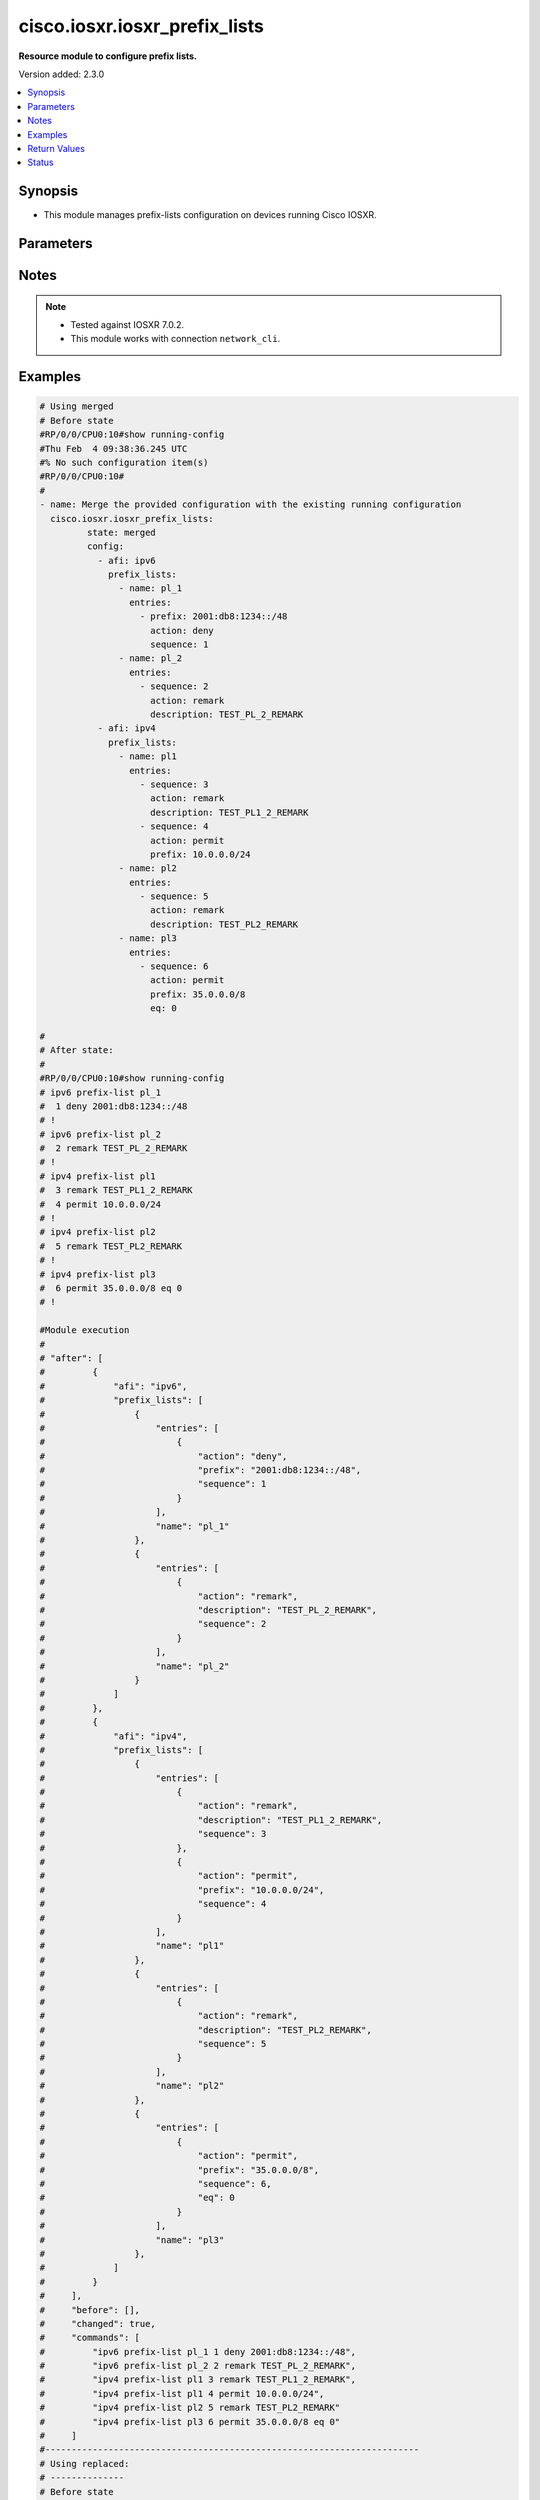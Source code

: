 .. _cisco.iosxr.iosxr_prefix_lists_module:


******************************
cisco.iosxr.iosxr_prefix_lists
******************************

**Resource module to configure prefix lists.**


Version added: 2.3.0

.. contents::
   :local:
   :depth: 1


Synopsis
--------
- This module manages prefix-lists configuration on devices running Cisco IOSXR.




Parameters
----------

.. raw:: html

    <table  border=0 cellpadding=0 class="documentation-table">
        <tr>
            <th colspan="4">Parameter</th>
            <th>Choices/<font color="blue">Defaults</font></th>
            <th width="100%">Comments</th>
        </tr>
            <tr>
                <td colspan="4">
                    <div class="ansibleOptionAnchor" id="parameter-"></div>
                    <b>config</b>
                    <a class="ansibleOptionLink" href="#parameter-" title="Permalink to this option"></a>
                    <div style="font-size: small">
                        <span style="color: purple">list</span>
                         / <span style="color: purple">elements=dictionary</span>
                    </div>
                </td>
                <td>
                </td>
                <td>
                        <div>A list of prefix-lists configuration.</div>
                </td>
            </tr>
                                <tr>
                    <td class="elbow-placeholder"></td>
                <td colspan="3">
                    <div class="ansibleOptionAnchor" id="parameter-"></div>
                    <b>afi</b>
                    <a class="ansibleOptionLink" href="#parameter-" title="Permalink to this option"></a>
                    <div style="font-size: small">
                        <span style="color: purple">string</span>
                    </div>
                </td>
                <td>
                        <ul style="margin: 0; padding: 0"><b>Choices:</b>
                                    <li>ipv4</li>
                                    <li>ipv6</li>
                        </ul>
                </td>
                <td>
                        <div>The Address Family Identifier (AFI) for the prefix-lists.</div>
                </td>
            </tr>
            <tr>
                    <td class="elbow-placeholder"></td>
                <td colspan="3">
                    <div class="ansibleOptionAnchor" id="parameter-"></div>
                    <b>prefix_lists</b>
                    <a class="ansibleOptionLink" href="#parameter-" title="Permalink to this option"></a>
                    <div style="font-size: small">
                        <span style="color: purple">list</span>
                         / <span style="color: purple">elements=dictionary</span>
                    </div>
                </td>
                <td>
                </td>
                <td>
                        <div>List of prefix-list configurations.</div>
                </td>
            </tr>
                                <tr>
                    <td class="elbow-placeholder"></td>
                    <td class="elbow-placeholder"></td>
                <td colspan="2">
                    <div class="ansibleOptionAnchor" id="parameter-"></div>
                    <b>entries</b>
                    <a class="ansibleOptionLink" href="#parameter-" title="Permalink to this option"></a>
                    <div style="font-size: small">
                        <span style="color: purple">list</span>
                         / <span style="color: purple">elements=dictionary</span>
                    </div>
                </td>
                <td>
                </td>
                <td>
                        <div>List of configurations for the specified prefix-list</div>
                </td>
            </tr>
                                <tr>
                    <td class="elbow-placeholder"></td>
                    <td class="elbow-placeholder"></td>
                    <td class="elbow-placeholder"></td>
                <td colspan="1">
                    <div class="ansibleOptionAnchor" id="parameter-"></div>
                    <b>action</b>
                    <a class="ansibleOptionLink" href="#parameter-" title="Permalink to this option"></a>
                    <div style="font-size: small">
                        <span style="color: purple">string</span>
                    </div>
                </td>
                <td>
                        <ul style="margin: 0; padding: 0"><b>Choices:</b>
                                    <li>permit</li>
                                    <li>deny</li>
                                    <li>remark</li>
                        </ul>
                </td>
                <td>
                        <div>Prefix-List permit or deny.</div>
                </td>
            </tr>
            <tr>
                    <td class="elbow-placeholder"></td>
                    <td class="elbow-placeholder"></td>
                    <td class="elbow-placeholder"></td>
                <td colspan="1">
                    <div class="ansibleOptionAnchor" id="parameter-"></div>
                    <b>description</b>
                    <a class="ansibleOptionLink" href="#parameter-" title="Permalink to this option"></a>
                    <div style="font-size: small">
                        <span style="color: purple">string</span>
                    </div>
                </td>
                <td>
                </td>
                <td>
                        <div>Description of the prefix list. only applicable for action &quot;remark&quot;.</div>
                </td>
            </tr>
            <tr>
                    <td class="elbow-placeholder"></td>
                    <td class="elbow-placeholder"></td>
                    <td class="elbow-placeholder"></td>
                <td colspan="1">
                    <div class="ansibleOptionAnchor" id="parameter-"></div>
                    <b>eq</b>
                    <a class="ansibleOptionLink" href="#parameter-" title="Permalink to this option"></a>
                    <div style="font-size: small">
                        <span style="color: purple">integer</span>
                    </div>
                </td>
                <td>
                </td>
                <td>
                        <div>Exact prefix length to be matched.</div>
                </td>
            </tr>
            <tr>
                    <td class="elbow-placeholder"></td>
                    <td class="elbow-placeholder"></td>
                    <td class="elbow-placeholder"></td>
                <td colspan="1">
                    <div class="ansibleOptionAnchor" id="parameter-"></div>
                    <b>ge</b>
                    <a class="ansibleOptionLink" href="#parameter-" title="Permalink to this option"></a>
                    <div style="font-size: small">
                        <span style="color: purple">integer</span>
                    </div>
                </td>
                <td>
                </td>
                <td>
                        <div>Minimum prefix length to be matched.</div>
                </td>
            </tr>
            <tr>
                    <td class="elbow-placeholder"></td>
                    <td class="elbow-placeholder"></td>
                    <td class="elbow-placeholder"></td>
                <td colspan="1">
                    <div class="ansibleOptionAnchor" id="parameter-"></div>
                    <b>le</b>
                    <a class="ansibleOptionLink" href="#parameter-" title="Permalink to this option"></a>
                    <div style="font-size: small">
                        <span style="color: purple">integer</span>
                    </div>
                </td>
                <td>
                </td>
                <td>
                        <div>Maximum prefix length to be matched.</div>
                </td>
            </tr>
            <tr>
                    <td class="elbow-placeholder"></td>
                    <td class="elbow-placeholder"></td>
                    <td class="elbow-placeholder"></td>
                <td colspan="1">
                    <div class="ansibleOptionAnchor" id="parameter-"></div>
                    <b>prefix</b>
                    <a class="ansibleOptionLink" href="#parameter-" title="Permalink to this option"></a>
                    <div style="font-size: small">
                        <span style="color: purple">string</span>
                    </div>
                </td>
                <td>
                </td>
                <td>
                        <div>IP or IPv6 prefix in A.B.C.D/LEN or A:B::C:D/LEN format. only applicable for action &quot;permit&quot; and &quot;deny&quot;</div>
                </td>
            </tr>
            <tr>
                    <td class="elbow-placeholder"></td>
                    <td class="elbow-placeholder"></td>
                    <td class="elbow-placeholder"></td>
                <td colspan="1">
                    <div class="ansibleOptionAnchor" id="parameter-"></div>
                    <b>sequence</b>
                    <a class="ansibleOptionLink" href="#parameter-" title="Permalink to this option"></a>
                    <div style="font-size: small">
                        <span style="color: purple">integer</span>
                    </div>
                </td>
                <td>
                </td>
                <td>
                        <div>Sequence Number.</div>
                </td>
            </tr>

            <tr>
                    <td class="elbow-placeholder"></td>
                    <td class="elbow-placeholder"></td>
                <td colspan="2">
                    <div class="ansibleOptionAnchor" id="parameter-"></div>
                    <b>name</b>
                    <a class="ansibleOptionLink" href="#parameter-" title="Permalink to this option"></a>
                    <div style="font-size: small">
                        <span style="color: purple">string</span>
                    </div>
                </td>
                <td>
                </td>
                <td>
                        <div>Name of the prefix-list.</div>
                </td>
            </tr>


            <tr>
                <td colspan="4">
                    <div class="ansibleOptionAnchor" id="parameter-"></div>
                    <b>running_config</b>
                    <a class="ansibleOptionLink" href="#parameter-" title="Permalink to this option"></a>
                    <div style="font-size: small">
                        <span style="color: purple">string</span>
                    </div>
                </td>
                <td>
                </td>
                <td>
                        <div>This option is used only with state <em>parsed</em>.</div>
                        <div>The value of this option should be the output received from the Iosxr device by executing the command <b>show running-config prefix-list</b>.</div>
                        <div>The state <em>parsed</em> reads the configuration from <code>running_config</code> option and transforms it into Ansible structured data as per the resource module&#x27;s argspec and the value is then returned in the <em>parsed</em> key within the result.</div>
                </td>
            </tr>
            <tr>
                <td colspan="4">
                    <div class="ansibleOptionAnchor" id="parameter-"></div>
                    <b>state</b>
                    <a class="ansibleOptionLink" href="#parameter-" title="Permalink to this option"></a>
                    <div style="font-size: small">
                        <span style="color: purple">string</span>
                    </div>
                </td>
                <td>
                        <ul style="margin: 0; padding: 0"><b>Choices:</b>
                                    <li><div style="color: blue"><b>merged</b>&nbsp;&larr;</div></li>
                                    <li>replaced</li>
                                    <li>overridden</li>
                                    <li>deleted</li>
                                    <li>parsed</li>
                                    <li>gathered</li>
                                    <li>rendered</li>
                        </ul>
                </td>
                <td>
                        <div>The state the configuration should be left in.</div>
                        <div>Refer to examples for more details.</div>
                        <div>With state <em>replaced</em>, for the listed prefix-lists, sequences that are in running-config but not in the task are negated.</div>
                        <div>With state <em>overridden</em>, all prefix-lists that are in running-config but not in the task are negated.</div>
                        <div>Please refer to examples for more details.</div>
                </td>
            </tr>
    </table>
    <br/>


Notes
-----

.. note::
   - Tested against IOSXR 7.0.2.
   - This module works with connection ``network_cli``.



Examples
--------

.. code-block:: yaml

    # Using merged
    # Before state
    #RP/0/0/CPU0:10#show running-config
    #Thu Feb  4 09:38:36.245 UTC
    #% No such configuration item(s)
    #RP/0/0/CPU0:10#
    #
    - name: Merge the provided configuration with the existing running configuration
      cisco.iosxr.iosxr_prefix_lists:
             state: merged
             config:
               - afi: ipv6
                 prefix_lists:
                   - name: pl_1
                     entries:
                       - prefix: 2001:db8:1234::/48
                         action: deny
                         sequence: 1
                   - name: pl_2
                     entries:
                       - sequence: 2
                         action: remark
                         description: TEST_PL_2_REMARK
               - afi: ipv4
                 prefix_lists:
                   - name: pl1
                     entries:
                       - sequence: 3
                         action: remark
                         description: TEST_PL1_2_REMARK
                       - sequence: 4
                         action: permit
                         prefix: 10.0.0.0/24
                   - name: pl2
                     entries:
                       - sequence: 5
                         action: remark
                         description: TEST_PL2_REMARK
                   - name: pl3
                     entries:
                       - sequence: 6
                         action: permit
                         prefix: 35.0.0.0/8
                         eq: 0

    #
    # After state:
    #
    #RP/0/0/CPU0:10#show running-config
    # ipv6 prefix-list pl_1
    #  1 deny 2001:db8:1234::/48
    # !
    # ipv6 prefix-list pl_2
    #  2 remark TEST_PL_2_REMARK
    # !
    # ipv4 prefix-list pl1
    #  3 remark TEST_PL1_2_REMARK
    #  4 permit 10.0.0.0/24
    # !
    # ipv4 prefix-list pl2
    #  5 remark TEST_PL2_REMARK
    # !
    # ipv4 prefix-list pl3
    #  6 permit 35.0.0.0/8 eq 0
    # !

    #Module execution
    #
    # "after": [
    #         {
    #             "afi": "ipv6",
    #             "prefix_lists": [
    #                 {
    #                     "entries": [
    #                         {
    #                             "action": "deny",
    #                             "prefix": "2001:db8:1234::/48",
    #                             "sequence": 1
    #                         }
    #                     ],
    #                     "name": "pl_1"
    #                 },
    #                 {
    #                     "entries": [
    #                         {
    #                             "action": "remark",
    #                             "description": "TEST_PL_2_REMARK",
    #                             "sequence": 2
    #                         }
    #                     ],
    #                     "name": "pl_2"
    #                 }
    #             ]
    #         },
    #         {
    #             "afi": "ipv4",
    #             "prefix_lists": [
    #                 {
    #                     "entries": [
    #                         {
    #                             "action": "remark",
    #                             "description": "TEST_PL1_2_REMARK",
    #                             "sequence": 3
    #                         },
    #                         {
    #                             "action": "permit",
    #                             "prefix": "10.0.0.0/24",
    #                             "sequence": 4
    #                         }
    #                     ],
    #                     "name": "pl1"
    #                 },
    #                 {
    #                     "entries": [
    #                         {
    #                             "action": "remark",
    #                             "description": "TEST_PL2_REMARK",
    #                             "sequence": 5
    #                         }
    #                     ],
    #                     "name": "pl2"
    #                 },
    #                 {
    #                     "entries": [
    #                         {
    #                             "action": "permit",
    #                             "prefix": "35.0.0.0/8",
    #                             "sequence": 6,
    #                             "eq": 0
    #                         }
    #                     ],
    #                     "name": "pl3"
    #                 },
    #             ]
    #         }
    #     ],
    #     "before": [],
    #     "changed": true,
    #     "commands": [
    #         "ipv6 prefix-list pl_1 1 deny 2001:db8:1234::/48",
    #         "ipv6 prefix-list pl_2 2 remark TEST_PL_2_REMARK",
    #         "ipv4 prefix-list pl1 3 remark TEST_PL1_2_REMARK",
    #         "ipv4 prefix-list pl1 4 permit 10.0.0.0/24",
    #         "ipv4 prefix-list pl2 5 remark TEST_PL2_REMARK"
    #         "ipv4 prefix-list pl3 6 permit 35.0.0.0/8 eq 0"
    #     ]
    #-----------------------------------------------------------------------
    # Using replaced:
    # --------------
    # Before state
    #RP/0/0/CPU0:10#show running-config
    #
    # ipv6 prefix-list pl_1
    #  1 deny 2001:db8:1234::/48
    # !
    # ipv6 prefix-list pl_2
    #  2 remark TEST_PL_2_REMARK
    # !
    # ipv4 prefix-list pl1
    #  3 remark TEST_PL1_2_REMARK
    #  4 permit 10.0.0.0/24
    # !
    # ipv4 prefix-list pl2
    #  5 remark TEST_PL2_REMARK
    # !
    #
    #
    - name: Replace device configurations of listed prefix lists with provided configurations
      register: result
      cisco.iosxr.iosxr_prefix_lists: &id001
        config:
               - afi: ipv4
                 prefix_lists:
                   - name: pl1
                     entries:
                       - sequence: 3
                         action: permit
                         prefix: 10.0.0.0/24
               - afi: ipv6
                 prefix_lists:
                   - name: pl_1
                     entries:
                       - prefix: 2001:db8:1234::/48
                         action: permit
                         sequence: 1
                   - name: pl_2
                     entries:
                       - sequence: 2
                         action: remark
                         description: TEST_PL1_2
        state: replaced
    # After state:
    #RP/0/0/CPU0:10#show running-config
    #
    # ipv6 prefix-list pl_1
    #  1 deny 2001:db8:1234::/48
    # !
    # ipv6 prefix-list pl_2
    #  2 remark TEST_PL1_2
    # !
    # ipv4 prefix-list pl1
    #  3 permit 10.0.0.0/24
    # !
    # ipv4 prefix-list pl2
    #  5 remark TEST_PL2_REMARK
    #
    # Module Execution:
    #
    # "after": [
    #         {
    #             "afi": "ipv6",
    #             "prefix_lists": [
    #                 {
    #                     "entries": [
    #                         {
    #                             "action": "deny",
    #                             "prefix": "2001:db8:1234::/48",
    #                             "sequence": 1
    #                         }
    #                     ],
    #                     "name": "pl_1"
    #                 },
    #                 {
    #                     "entries": [
    #                         {
    #                             "action": "remark",
    #                             "description": "TEST_PL1_2",
    #                             "sequence": 2
    #                         }
    #                     ],
    #                     "name": "pl_2"
    #                 }
    #             ]
    #         },
    #         {
    #             "afi": "ipv4",
    #             "prefix_lists": [
    #                 {
    #                     "entries": [
    #                         {
    #                             "action": "permit",
    #                             "prefix": "10.0.0.0/24",
    #                             "sequence": 3
    #                         }
    #                     ],
    #                     "name": "pl1"
    #                 },
    #                 {
    #                     "entries": [
    #                         {
    #                             "action": "remark",
    #                             "description": "TEST_PL2_REMARK",
    #                             "sequence": 5
    #                         }
    #                     ],
    #                     "name": "pl2"
    #                 }
    #             ]
    #         }
    #     ],
    #     "before": [
    #         {
    #             "afi": "ipv6",
    #             "prefix_lists": [
    #                 {
    #                     "entries": [
    #                         {
    #                             "action": "deny",
    #                             "prefix": "2001:db8:1234::/48",
    #                             "sequence": 1
    #                         }
    #                     ],
    #                     "name": "pl_1"
    #                 },
    #                 {
    #                     "entries": [
    #                         {
    #                             "action": "remark",
    #                             "description": "TEST_PL_2_REMARK",
    #                             "sequence": 2
    #                         }
    #                     ],
    #                     "name": "pl_2"
    #                 }
    #             ]
    #         },
    #         {
    #             "afi": "ipv4",
    #             "prefix_lists": [
    #                 {
    #                     "entries": [
    #                         {
    #                             "action": "remark",
    #                             "description": "TEST_PL1_2_REMARK",
    #                             "sequence": 3
    #                         },
    #                         {
    #                             "action": "permit",
    #                             "prefix": "10.0.0.0/24",
    #                             "sequence": 4
    #                         }
    #                     ],
    #                     "name": "pl1"
    #                 },
    #                 {
    #                     "entries": [
    #                         {
    #                             "action": "remark",
    #                             "description": "TEST_PL2_REMARK",
    #                             "sequence": 5
    #                         }
    #                     ],
    #                     "name": "pl2"
    #                 }
    #             ]
    #         }
    #     ],
    #     "changed": true,
    #     "commands": [
    #         "no ipv4 prefix-list pl1 3 remark TEST_PL1_2_REMARK",
    #         "no ipv4 prefix-list pl1 4 permit 10.0.0.0/24",
    #         "ipv4 prefix-list pl1 3 permit 10.0.0.0/24",
    #         "ipv6 prefix-list pl_2 2 remark TEST_PL1_2"
    #     ],
    #     "invocation": {
    #         "module_args": {
    #             "config": [
    #                 {
    #                     "afi": "ipv4",
    #                     "prefix_lists": [
    #                         {
    #                             "entries": [
    #                                 {
    #                                     "action": "permit",
    #                                     "description": null,
    #                                     "prefix": "10.0.0.0/24",
    #                                     "sequence": 3
    #                                 }
    #                             ],
    #                             "name": "pl1"
    #                         }
    #                     ]
    #                 },
    #                 {
    #                     "afi": "ipv6",
    #                     "prefix_lists": [
    #                         {
    #                             "entries": [
    #                                 {
    #                                     "action": "permit",
    #                                     "description": null,
    #                                     "prefix": "2001:db8:1234::/48",
    #                                     "sequence": 1
    #                                 }
    #                             ],
    #                             "name": "pl_1"
    #                         },
    #                         {
    #                             "entries": [
    #                                 {
    #                                     "action": "remark",
    #                                     "description": "TEST_PL1_2",
    #                                     "prefix": null,
    #                                     "sequence": 2
    #                                 }
    #                             ],
    #                             "name": "pl_2"
    #                         }
    #                     ]
    #                 }
    #             ],
    #             "running_config": null,
    #             "state": "replaced"
    #         }
    #     }
    # }
    #------------------------------------------------------------------
    # Using deleted:
    # -------------
    # Before state:
    #RP/0/0/CPU0:10#show running-config
    #
    # ipv6 prefix-list pl_1
    #  1 deny 2001:db8:1234::/48
    # !
    # ipv6 prefix-list pl_2
    #  2 remark TEST_PL_2_REMARK
    # !
    # ipv4 prefix-list pl1
    #  3 remark TEST_PL1_2_REMARK
    #  4 permit 10.0.0.0/24
    # !
    # ipv4 prefix-list pl2
    #  5 remark TEST_PL2_REMARK
    # ipv4 prefix-list pl3
    #  6 permit 35.0.0.0/8 eq 0

    - name: Delete all prefix-lists from the device
      cisco.iosxr.iosxr_prefix_lists:
        state: deleted

    # After state:
    #RP/0/0/CPU0:10#show running-config
    #
    #
    # Module Execution:
    #
    # "after": [],
    #     "before": [
    #         {
    #             "afi": "ipv6",
    #             "prefix_lists": [
    #                 {
    #                     "entries": [
    #                         {
    #                             "action": "deny",
    #                             "prefix": "2001:db8:1234::/48",
    #                             "sequence": 1
    #                         }
    #                     ],
    #                     "name": "pl_1"
    #                 },
    #                 {
    #                     "entries": [
    #                         {
    #                             "action": "remark",
    #                             "description": "TEST_PL1_2",
    #                             "sequence": 2
    #                         }
    #                     ],
    #                     "name": "pl_2"
    #                 }
    #             ]
    #         },
    #         {
    #             "afi": "ipv4",
    #             "prefix_lists": [
    #                 {
    #                     "entries": [
    #                         {
    #                             "action": "permit",
    #                             "prefix": "10.0.0.0/24",
    #                             "sequence": 3
    #                         }
    #                     ],
    #                     "name": "pl1"
    #                 },
    #                 {
    #                     "entries": [
    #                         {
    #                             "action": "remark",
    #                             "description": "TEST_PL2_REMARK",
    #                             "sequence": 5
    #                         }
    #                     ],
    #                     "name": "pl2"
    #                 },
    #                 {
    #                     "entries": [
    #                         {
    #                             "action": "permit",
    #                             "prefix": " 35.0.0.0/8",
    #                             "sequence": 6,
    #                             "eq": 0
    #                         }
    #                     ],
    #                     "name": "pl3"
    #                 },
    #             ]
    #         }
    #     ],
    #     "changed": true,
    #     "commands": [
    #         "no ipv6 prefix-list pl_1",
    #         "no ipv6 prefix-list pl_2",
    #         "no ipv4 prefix-list pl1",
    #         "no ipv4 prefix-list pl2"
    #         "no ipv4 prefix-list pl3"
    #     ],
    #     "invocation": {
    #         "module_args": {
    #             "config": null,
    #             "running_config": null,
    #             "state": "deleted"
    #         }
    #     }
    # }
    #---------------------------------------------------------------------------------
    #
    # using gathered:
    # --------------
    # Before state:
    #RP/0/0/CPU0:10#show running-config
    #
    # ipv6 prefix-list pl_1
    #  1 deny 2001:db8:1234::/48
    # !
    # ipv6 prefix-list pl_2
    #  2 remark TEST_PL_2_REMARK
    # !
    # ipv4 prefix-list pl1
    #  3 remark TEST_PL1_2_REMARK
    #  4 permit 10.0.0.0/24
    # !
    # ipv4 prefix-list pl2
    #  5 remark TEST_PL2_REMARK
    #!
    # ipv4 prefix-list pl3
    #  6 permit 35.0.0.0/8 eq 0
    #!
    - name: Gather ACL interfaces facts using gathered state
      cisco.iosxr.iosxr_prefix_lists:
         state: gathered
    #
    # Module Execution:
    #
    # "gathered": [
    #         {
    #             "afi": "ipv6",
    #             "prefix_lists": [
    #                 {
    #                     "entries": [
    #                         {
    #                             "action": "deny",
    #                             "prefix": "2001:db8:1234::/48",
    #                             "sequence": 1
    #                         }
    #                     ],
    #                     "name": "pl_1"
    #                 },
    #                 {
    #                     "entries": [
    #                         {
    #                             "action": "remark",
    #                             "description": "TEST_PL_2_REMARK",
    #                             "sequence": 2
    #                         }
    #                     ],
    #                     "name": "pl_2"
    #                 }
    #             ]
    #         },
    #         {
    #             "afi": "ipv4",
    #             "prefix_lists": [
    #                 {
    #                     "entries": [
    #                         {
    #                             "action": "remark",
    #                             "description": "TEST_PL1_2_REMARK",
    #                             "sequence": 3
    #                         },
    #                         {
    #                             "action": "permit",
    #                             "prefix": "10.0.0.0/24",
    #                             "sequence": 4
    #                         }
    #                     ],
    #                     "name": "pl1"
    #                 },
    #                 {
    #                     "entries": [
    #                         {
    #                             "action": "remark",
    #                             "description": "TEST_PL2_REMARK",
    #                             "sequence": 5
    #                         }
    #                     ],
    #                     "name": "pl2"
    #                 },
    #                 {
    #                     "entries": [
    #                         {
    #                             "action": "permit",
    #                             "prefix": "35.0.0.0/8",
    #                             "sequence": 6,
    #                             "eq": 0
    #                         }
    #                     ],
    #                     "name": "pl3"
    #                 },
    #             ]
    #         }
    #     ],
    #     "changed": false,
    #--------------------------------------------------------------------------
    # Using parsed:
    # --------------
    #
    # parsed.cfg
    #------------------------------
    # ipv6 prefix-list pl_1
    #  1 deny 2001:db8:1234::/48
    # !
    # ipv6 prefix-list pl_2
    #  2 remark TEST_PL_2_REMARK
    # !
    # ipv4 prefix-list pl1
    #  3 remark TEST_PL1_2_REMARK
    #  4 permit 10.0.0.0/24
    # !
    # ipv4 prefix-list pl2
    #  5 remark TEST_PL2_REMARK
    #!
    # ipv4 prefix-list pl3
    #  6 permit 35.0.0.0/8 eq 0
    #
    #
    - name: Parse externally provided Prefix_lists config to agnostic model
      cisco.iosxr.iosxr_prefix_lists:
         running_config: "{{ lookup('file', './fixtures/parsed.cfg') }}"
         state: parsed
    #
    # Module execution:
    #"parsed": [
    #         {
    #             "afi": "ipv6",
    #             "prefix_lists": [
    #                 {
    #                     "entries": [
    #                         {
    #                             "action": "deny",
    #                             "prefix": "2001:db8:1234::/48",
    #                             "sequence": 1
    #                         }
    #                     ],
    #                     "name": "pl_1"
    #                 },
    #                 {
    #                     "entries": [
    #                         {
    #                             "action": "remark",
    #                             "description": "TEST_PL_2_REMARK",
    #                             "sequence": 2
    #                         }
    #                     ],
    #                     "name": "pl_2"
    #                 }
    #             ]
    #         },
    #         {
    #             "afi": "ipv4",
    #             "prefix_lists": [
    #                 {
    #                     "entries": [
    #                         {
    #                             "action": "remark",
    #                             "description": "TEST_PL1_2_REMARK",
    #                             "sequence": 3
    #                         },
    #                         {
    #                             "action": "permit",
    #                             "prefix": "10.0.0.0/24",
    #                             "sequence": 4
    #                         }
    #                     ],
    #                     "name": "pl1"
    #                 },
    #                 {
    #                     "entries": [
    #                         {
    #                             "action": "remark",
    #                             "description": "TEST_PL2_REMARK",
    #                             "sequence": 5
    #                         }
    #                     ],
    #                     "name": "pl2"
    #                 },
    #                  {
    #                     "entries": [
    #                         {
    #                             "action": "permit",
    #                             "prefix": "35.0.0.0/8",
    #                             "sequence": 6,
    #                             "eq": 0
    #                         }
    #                     ],
    #                     "name": "pl3"
    #                 },
    #             ]
    #         }
    #     ]
    #
    #----------------------------------------------------------------------------
    # Using rendered:
    # --------------
    #
    - name: Render platform specific commands from task input using rendered state
      register: result
      cisco.iosxr.iosxr_prefix_lists:
         config:
           - afi: ipv6
             prefix_lists:
               - name: pl_1
                 entries:
                   - prefix: 2001:db8:1234::/48
                     action: deny
                     sequence: 1
               - name: pl_2
                 entries:
                   - sequence: 2
                     action: remark
                     description: TEST_PL_2_REMARK
           - afi: ipv4
             prefix_lists:
               - name: pl1
                 entries:
                   - sequence: 3
                     action: remark
                     description: TEST_PL1_2_REMARK
                   - sequence: 4
                     action: permit
                     prefix: 10.0.0.0/24
               - name: pl2
                 entries:
                   - sequence: 5
                     action: remark
                     description: TEST_PL2_REMARK
                   - sequence: 6
                     action: permit
                     prefix: 35.0.0.0/8
                     eq: 0

         state: rendered
    # After state:
    # Module Execution:
    # "rendered": [
    #         "ipv6 prefix-list pl_1 1 deny 2001:db8:1234::/48",
    #         "ipv6 prefix-list pl_2 2 remark TEST_PL_2_REMARK",
    #         "ipv4 prefix-list pl1 3 remark TEST_PL1_2_REMARK",
    #         "ipv4 prefix-list pl1 4 permit 10.0.0.0/24",
    #         "ipv4 prefix-list pl2 5 remark TEST_PL2_REMARK",
    #         "ipv4 prefix-list pl2 6 permit 35.0.0.0/8 eq 0"
    #     ]
    #
    #---------------------------------------------------------------------------------
    # Using overridden:
    # --------------
    # Before state:
    #RP/0/0/CPU0:10#show running-config
    #
    # ipv6 prefix-list pl_1
    #  1 deny 2001:db8:1234::/48
    # !
    # ipv6 prefix-list pl_2
    #  2 remark TEST_PL_2_REMARK
    # !
    # ipv4 prefix-list pl1
    #  3 remark TEST_PL1_2_REMARK
    #  4 permit 10.0.0.0/24
    # !
    # ipv4 prefix-list pl2
    #  5 remark TEST_PL2_REMARK
    #
    - name: Overridde all Prefix_lists configuration with provided configuration
      cisco.iosxr.iosxr_prefix_lists:
            config:
               - afi: ipv4
                 prefix_lists:
                   - name: pl3
                     entries:
                       - sequence: 3
                         action: remark
                         description: TEST_PL1_3_REMARK
                       - sequence: 4
                         action: permit
                         prefix: 10.0.0.0/24
                       - sequence: 6
                         action: permit
                         prefix: 35.0.0.0/8
                         eq: 0
            state: overridden

    # After state:
    #RP/0/0/CPU0:10#show running-config
    #
    #ipv4 prefix-list pl3
    # 3 remark TEST_PL1_3_REMARK
    # 4 permit 10.0.0.0/24
    # 6 permit 35.0.0.0/8 eq 0
    # !
    #!
    # # Module Execution:
    # "after": [
    #         {
    #             "afi": "ipv4",
    #             "prefix_lists": [
    #                 {
    #                     "entries": [
    #                         {
    #                             "action": "remark",
    #                             "description": "TEST_PL1_3_REMARK",
    #                             "sequence": 3
    #                         },
    #                         {
    #                             "action": "permit",
    #                             "prefix": "10.0.0.0/24",
    #                             "sequence": 4
    #                         },
    #                         {
    #                             "action": "permit",
    #                             "prefix": "35.0.0.0/8",
    #                             "sequence": 6,
    #                             "eq": 0
    #                         }
    #                     ],
    #                     "name": "pl3"
    #                 }
    #             ]
    #         }
    #     ],
    #     "before": [
    #         {
    #             "afi": "ipv6",
    #             "prefix_lists": [
    #                 {
    #                     "entries": [
    #                         {
    #                             "action": "deny",
    #                             "prefix": "2001:db8:1234::/48",
    #                             "sequence": 1
    #                         }
    #                     ],
    #                     "name": "pl_1"
    #                 },
    #                 {
    #                     "entries": [
    #                         {
    #                             "action": "remark",
    #                             "description": "TEST_PL_2_REMARK",
    #                             "sequence": 2
    #                         }
    #                     ],
    #                     "name": "pl_2"
    #                 }
    #             ]
    #         },
    #         {
    #             "afi": "ipv4",
    #             "prefix_lists": [
    #                 {
    #                     "entries": [
    #                         {
    #                             "action": "remark",
    #                             "description": "TEST_PL1_2_REMARK",
    #                             "sequence": 3
    #                         },
    #                         {
    #                             "action": "permit",
    #                             "prefix": "10.0.0.0/24",
    #                             "sequence": 4
    #                         }
    #                     ],
    #                     "name": "pl1"
    #                 },
    #                 {
    #                     "entries": [
    #                         {
    #                             "action": "remark",
    #                             "description": "TEST_PL2_REMARK",
    #                             "sequence": 5
    #                         }
    #                     ],
    #                     "name": "pl2"
    #                 }
    #             ]
    #         }
    #     ],
    #     "changed": true,
    #     "commands": [
    #         "no ipv6 prefix-list pl_1",
    #         "no ipv6 prefix-list pl_2",
    #         "no ipv4 prefix-list pl1",
    #         "no ipv4 prefix-list pl2",
    #         "ipv4 prefix-list pl3 3 remark TEST_PL1_3_REMARK",
    #         "ipv4 prefix-list pl3 4 permit 10.0.0.0/24",
    #         "ipv4 prefix-list pl3 6 permit 35.0.0.0/8 eq 0"
    #     ],
    #     "invocation": {
    #         "module_args": {
    #             "config": [
    #                 {
    #                     "afi": "ipv4",
    #                     "prefix_lists": [
    #                         {
    #                             "entries": [
    #                                 {
    #                                     "action": "remark",
    #                                     "description": "TEST_PL1_3_REMARK",
    #                                     "prefix": null,
    #                                     "sequence": 3,
    #                                     "ge": null,
    #                                     "le": null,
    #                                     "eq": null
    #                                 },
    #                                 {
    #                                     "action": "permit",
    #                                     "description": null,
    #                                     "prefix": "10.0.0.0/24",
    #                                     "sequence": 4,
    #                                     "ge": null,
    #                                     "le": null,
    #                                     "eq": null
    #                                 },
    #                                 {
    #                                     "action": "permit",
    #                                     "description": null,
    #                                     "prefix": "35.0.0.0/8",
    #                                     "sequence": 6,
    #                                     "ge": null,
    #                                     "le": null,
    #                                     "eq": 0
    #                                 }
    #                             ],
    #                             "name": "pl3"
    #                         }
    #                     ]
    #                 }
    #             ],
    #             "running_config": null,
    #             "state": "overridden"
    #         }
    #     }
    # }
    #



Return Values
-------------
Common return values are documented `here <https://docs.ansible.com/ansible/latest/reference_appendices/common_return_values.html#common-return-values>`_, the following are the fields unique to this module:

.. raw:: html

    <table border=0 cellpadding=0 class="documentation-table">
        <tr>
            <th colspan="1">Key</th>
            <th>Returned</th>
            <th width="100%">Description</th>
        </tr>
            <tr>
                <td colspan="1">
                    <div class="ansibleOptionAnchor" id="return-"></div>
                    <b>after</b>
                    <a class="ansibleOptionLink" href="#return-" title="Permalink to this return value"></a>
                    <div style="font-size: small">
                      <span style="color: purple">dictionary</span>
                    </div>
                </td>
                <td>when changed</td>
                <td>
                            <div>The resulting configuration after module execution.</div>
                    <br/>
                        <div style="font-size: smaller"><b>Sample:</b></div>
                        <div style="font-size: smaller; color: blue; word-wrap: break-word; word-break: break-all;">This output will always be in the same format as the module argspec.</div>
                </td>
            </tr>
            <tr>
                <td colspan="1">
                    <div class="ansibleOptionAnchor" id="return-"></div>
                    <b>before</b>
                    <a class="ansibleOptionLink" href="#return-" title="Permalink to this return value"></a>
                    <div style="font-size: small">
                      <span style="color: purple">dictionary</span>
                    </div>
                </td>
                <td>when <em>state</em> is <code>merged</code>, <code>replaced</code>, <code>overridden</code>, <code>deleted</code> or <code>purged</code></td>
                <td>
                            <div>The configuration prior to the module execution.</div>
                    <br/>
                        <div style="font-size: smaller"><b>Sample:</b></div>
                        <div style="font-size: smaller; color: blue; word-wrap: break-word; word-break: break-all;">This output will always be in the same format as the module argspec.</div>
                </td>
            </tr>
            <tr>
                <td colspan="1">
                    <div class="ansibleOptionAnchor" id="return-"></div>
                    <b>commands</b>
                    <a class="ansibleOptionLink" href="#return-" title="Permalink to this return value"></a>
                    <div style="font-size: small">
                      <span style="color: purple">list</span>
                    </div>
                </td>
                <td>when <em>state</em> is <code>merged</code>, <code>replaced</code>, <code>overridden</code>, <code>deleted</code> or <code>purged</code></td>
                <td>
                            <div>The set of commands pushed to the remote device.</div>
                    <br/>
                        <div style="font-size: smaller"><b>Sample:</b></div>
                        <div style="font-size: smaller; color: blue; word-wrap: break-word; word-break: break-all;">[&#x27;ipv6 prefix-list pl_1 1 deny 2001:db8:1234::/48&#x27;, &#x27;ipv6 prefix-list pl_2 2 remark TEST_PL_2_REMARK&#x27;, &#x27;ipv4 prefix-list pl1 3 remark TEST_PL1_2_REMARK&#x27;, &#x27;ipv4 prefix-list pl1 4 permit 10.0.0.0/24&#x27;, &#x27;ipv4 prefix-list pl2 5 remark TEST_PL2_REMARK&#x27;]</div>
                </td>
            </tr>
            <tr>
                <td colspan="1">
                    <div class="ansibleOptionAnchor" id="return-"></div>
                    <b>gathered</b>
                    <a class="ansibleOptionLink" href="#return-" title="Permalink to this return value"></a>
                    <div style="font-size: small">
                      <span style="color: purple">list</span>
                    </div>
                </td>
                <td>when <em>state</em> is <code>gathered</code></td>
                <td>
                            <div>Facts about the network resource gathered from the remote device as structured data.</div>
                    <br/>
                        <div style="font-size: smaller"><b>Sample:</b></div>
                        <div style="font-size: smaller; color: blue; word-wrap: break-word; word-break: break-all;">This output will always be in the same format as the module argspec.</div>
                </td>
            </tr>
            <tr>
                <td colspan="1">
                    <div class="ansibleOptionAnchor" id="return-"></div>
                    <b>parsed</b>
                    <a class="ansibleOptionLink" href="#return-" title="Permalink to this return value"></a>
                    <div style="font-size: small">
                      <span style="color: purple">list</span>
                    </div>
                </td>
                <td>when <em>state</em> is <code>parsed</code></td>
                <td>
                            <div>The device native config provided in <em>running_config</em> option parsed into structured data as per module argspec.</div>
                    <br/>
                        <div style="font-size: smaller"><b>Sample:</b></div>
                        <div style="font-size: smaller; color: blue; word-wrap: break-word; word-break: break-all;">This output will always be in the same format as the module argspec.</div>
                </td>
            </tr>
            <tr>
                <td colspan="1">
                    <div class="ansibleOptionAnchor" id="return-"></div>
                    <b>rendered</b>
                    <a class="ansibleOptionLink" href="#return-" title="Permalink to this return value"></a>
                    <div style="font-size: small">
                      <span style="color: purple">list</span>
                    </div>
                </td>
                <td>when <em>state</em> is <code>rendered</code></td>
                <td>
                            <div>The provided configuration in the task rendered in device-native format (offline).</div>
                    <br/>
                        <div style="font-size: smaller"><b>Sample:</b></div>
                        <div style="font-size: smaller; color: blue; word-wrap: break-word; word-break: break-all;">[&#x27;ipv6 prefix-list pl_1 1 deny 2001:db8:1234::/48&#x27;, &#x27;ipv6 prefix-list pl_2 2 remark TEST_PL_2_REMARK&#x27;, &#x27;ipv4 prefix-list pl1 3 remark TEST_PL1_2_REMARK&#x27;, &#x27;ipv4 prefix-list pl1 4 permit 10.0.0.0/24&#x27;, &#x27;ipv4 prefix-list pl2 5 remark TEST_PL2_REMARK&#x27;]</div>
                </td>
            </tr>
    </table>
    <br/><br/>


Status
------


Authors
~~~~~~~

- Ashwini Mhatre (@amhatre)
